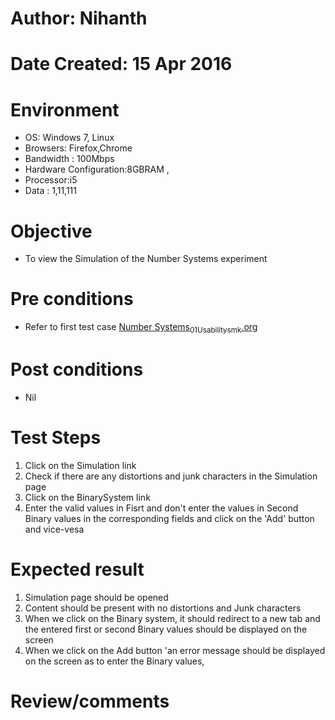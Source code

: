 * Author: Nihanth
* Date Created: 15 Apr 2016
* Environment
  - OS: Windows 7, Linux
  - Browsers: Firefox,Chrome
  - Bandwidth : 100Mbps
  - Hardware Configuration:8GBRAM , 
  - Processor:i5
  - Data : 1,11,111

* Objective
  - To view the  Simulation of the Number Systems experiment

* Pre conditions
  - Refer to first test case [[https://github.com/Virtual-Labs/data-structures-iiith/blob/master/test-cases/integration_test-cases/Number Systems/Number Systems_01_Usability_smk.org][Number Systems_01_Usability_smk.org]]

* Post conditions
  - Nil
* Test Steps
  1. Click on the  Simulation link 
  2. Check if there are any distortions and junk characters in the  Simulation page
  3. Click on the BinarySystem link
  4. Enter the valid values in Fisrt and don't enter the values in Second Binary values in the corresponding fields and click on the 'Add' button and vice-vesa

* Expected result
  1. Simulation page should be opened
  2. Content should be present with no distortions and Junk characters
  3. When we click on the Binary system, it should redirect to a new tab and the entered first or second Binary values should be displayed on the screen
  4. When we click on the Add button 'an error message should be displayed on the screen as to enter the Binary values,

* Review/comments


